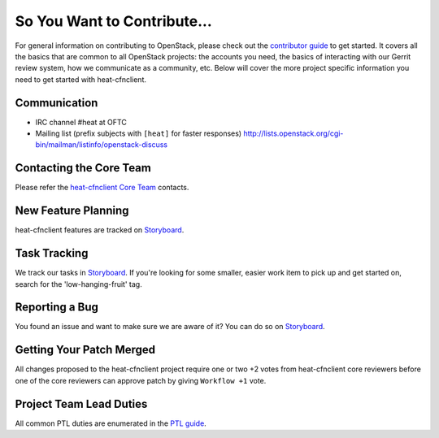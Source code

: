 ============================
So You Want to Contribute...
============================
For general information on contributing to OpenStack, please check out the
`contributor guide <https://docs.openstack.org/contributors/>`_ to get started.
It covers all the basics that are common to all OpenStack projects: the accounts
you need, the basics of interacting with our Gerrit review system, how we
communicate as a community, etc.
Below will cover the more project specific information you need to get started
with heat-cfnclient.

Communication
~~~~~~~~~~~~~
* IRC channel #heat at OFTC
* Mailing list (prefix subjects with ``[heat]`` for faster responses)
  http://lists.openstack.org/cgi-bin/mailman/listinfo/openstack-discuss

Contacting the Core Team
~~~~~~~~~~~~~~~~~~~~~~~~
Please refer the `heat-cfnclient Core Team
<https://review.opendev.org/admin/groups/b4b16f97f2b8416cb0111c0bec5df885bd779347,members>`_ contacts.

New Feature Planning
~~~~~~~~~~~~~~~~~~~~
heat-cfnclient features are tracked on `Storyboard <https://storyboard.openstack.org/#!/project/openstack/heat-cfnclient>`_.

Task Tracking
~~~~~~~~~~~~~
We track our tasks in `Storyboard <https://storyboard.openstack.org/#!/project/openstack/heat-cfnclient>`_.
If you're looking for some smaller, easier work item to pick up and get started
on, search for the 'low-hanging-fruit' tag.

Reporting a Bug
~~~~~~~~~~~~~~~
You found an issue and want to make sure we are aware of it? You can do so on
`Storyboard <https://storyboard.openstack.org/#!/project/openstack/heat-cfnclient>`_.

Getting Your Patch Merged
~~~~~~~~~~~~~~~~~~~~~~~~~
All changes proposed to the heat-cfnclient project require one or two +2 votes
from heat-cfnclient core reviewers before one of the core reviewers can approve
patch by giving ``Workflow +1`` vote.

Project Team Lead Duties
~~~~~~~~~~~~~~~~~~~~~~~~
All common PTL duties are enumerated in the `PTL guide
<https://docs.openstack.org/project-team-guide/ptl.html>`_.
